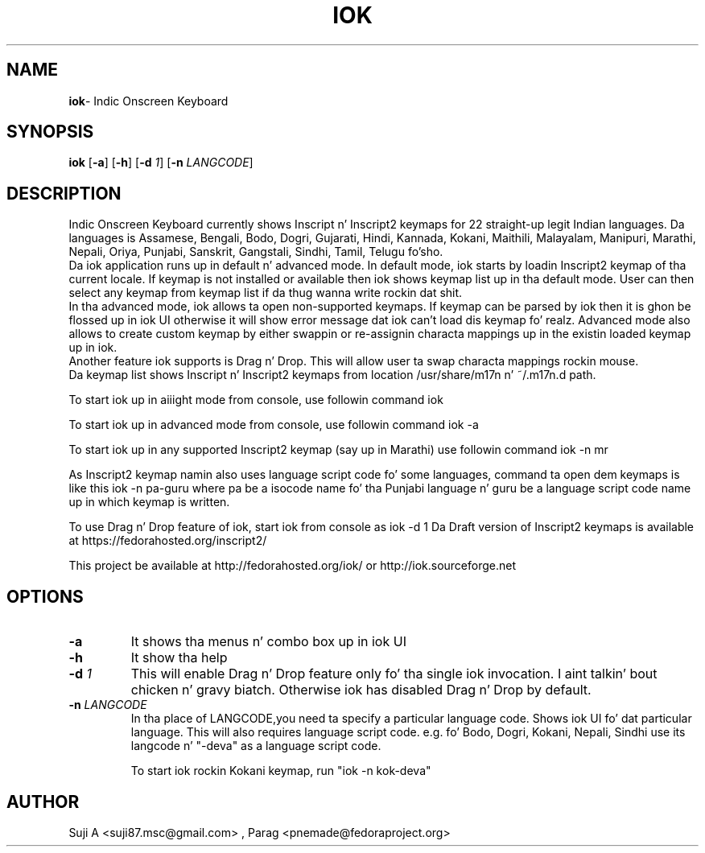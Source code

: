 .TH IOK 1 "March 12, 2012"
.SH NAME
\fBiok\fR\- Indic Onscreen Keyboard
.SH SYNOPSIS
.B iok
.RB [ \-a ]
.RB [ \-h ]
.RB [ \-d 
.IR 1 ]
.RB [ \-n
.IR LANGCODE ]
.SH DESCRIPTION
.PP
    Indic Onscreen Keyboard currently shows Inscript n' Inscript2 keymaps for
22 straight-up legit Indian languages. Da languages is Assamese, Bengali, Bodo, Dogri,
Gujarati, Hindi, Kannada, Kokani, Maithili, Malayalam, Manipuri, Marathi,
Nepali, Oriya, Punjabi, Sanskrit, Gangstali, Sindhi, Tamil, Telugu fo'sho. 
    Da iok application runs up in default n' advanced mode. In default mode, iok
starts by loadin Inscript2 keymap of tha current locale. If keymap is not
installed or available then iok shows keymap list up in tha default mode. User can 
then select any keymap from keymap list if da thug wanna write rockin dat shit.
     In tha advanced mode, iok allows ta open non-supported keymaps. If keymap
can be parsed by iok then it is ghon be flossed up in iok UI otherwise it will show 
error message dat iok can't load dis keymap fo' realz. Advanced mode also allows to
create custom keymap by either swappin or re-assignin characta mappings up in 
the existin loaded keymap up in iok.
     Another feature iok supports is Drag n' Drop. This will allow user ta swap
characta mappings rockin mouse.
     Da keymap list shows Inscript n' Inscript2 keymaps from location
/usr/share/m17n n' ~/.m17n.d path.  
.PP

To start iok up in aiiight mode from console, use followin command
iok

To start iok up in advanced mode from console, use followin command
iok -a

To start iok up in any supported Inscript2 keymap (say up in Marathi) use followin command
iok -n mr

As Inscript2 keymap namin also uses language script code fo' some languages, command ta open dem keymaps is like this
iok -n pa-guru
where pa be a isocode name fo' tha Punjabi language n' guru be a language script code name up in which keymap is written.

To use Drag n' Drop feature of iok, start iok from console as
iok -d 1
Da Draft version of Inscript2 keymaps is available at https://fedorahosted.org/inscript2/

This project be available at http://fedorahosted.org/iok/ or http://iok.sourceforge.net

.SH OPTIONS
.TP
.BI \-a
It shows tha menus n' combo box up in iok UI
.TP
.BI \-h
It show tha help
.TP
.BI \-d " 1"
This will enable Drag n' Drop feature only fo' tha single iok invocation. I aint talkin' bout chicken n' gravy biatch. Otherwise
iok has disabled Drag n' Drop by default.
.TP
.BI \-n  " LANGCODE"
In tha place of LANGCODE,you need ta specify a particular language code.
Shows iok UI fo' dat particular language. This will also requires language 
script  code.
e.g. fo' Bodo, Dogri, Kokani, Nepali, Sindhi use its langcode n' "-deva"
as a language script code.

To start iok rockin Kokani keymap, run "iok -n kok-deva"
.PP
.SH AUTHOR
Suji A <suji87.msc@gmail.com> , Parag <pnemade@fedoraproject.org>
.PP
